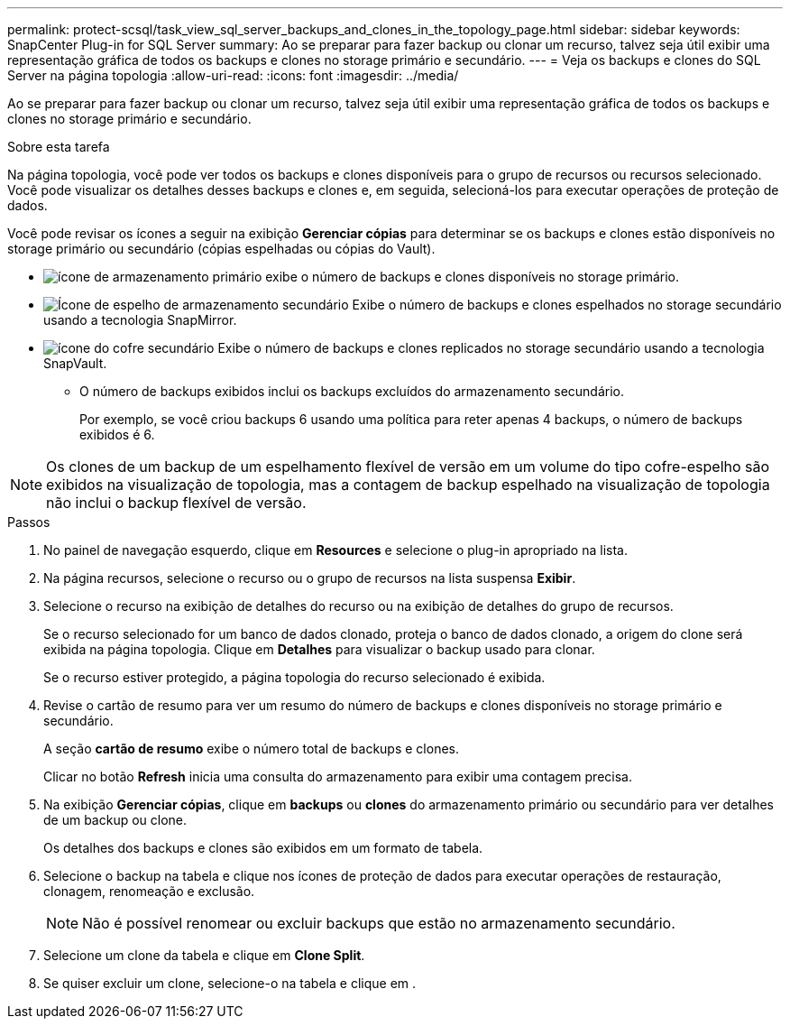 ---
permalink: protect-scsql/task_view_sql_server_backups_and_clones_in_the_topology_page.html 
sidebar: sidebar 
keywords: SnapCenter Plug-in for SQL Server 
summary: Ao se preparar para fazer backup ou clonar um recurso, talvez seja útil exibir uma representação gráfica de todos os backups e clones no storage primário e secundário. 
---
= Veja os backups e clones do SQL Server na página topologia
:allow-uri-read: 
:icons: font
:imagesdir: ../media/


[role="lead"]
Ao se preparar para fazer backup ou clonar um recurso, talvez seja útil exibir uma representação gráfica de todos os backups e clones no storage primário e secundário.

.Sobre esta tarefa
Na página topologia, você pode ver todos os backups e clones disponíveis para o grupo de recursos ou recursos selecionado. Você pode visualizar os detalhes desses backups e clones e, em seguida, selecioná-los para executar operações de proteção de dados.

Você pode revisar os ícones a seguir na exibição *Gerenciar cópias* para determinar se os backups e clones estão disponíveis no storage primário ou secundário (cópias espelhadas ou cópias do Vault).

* image:../media/topology_primary_storage.gif["ícone de armazenamento primário"] exibe o número de backups e clones disponíveis no storage primário.
* image:../media/topology_mirror_secondary_storage.gif["Ícone de espelho de armazenamento secundário"] Exibe o número de backups e clones espelhados no storage secundário usando a tecnologia SnapMirror.
* image:../media/topology_vault_secondary_storage.gif["ícone do cofre secundário"] Exibe o número de backups e clones replicados no storage secundário usando a tecnologia SnapVault.
+
** O número de backups exibidos inclui os backups excluídos do armazenamento secundário.
+
Por exemplo, se você criou backups 6 usando uma política para reter apenas 4 backups, o número de backups exibidos é 6.






NOTE: Os clones de um backup de um espelhamento flexível de versão em um volume do tipo cofre-espelho são exibidos na visualização de topologia, mas a contagem de backup espelhado na visualização de topologia não inclui o backup flexível de versão.

.Passos
. No painel de navegação esquerdo, clique em *Resources* e selecione o plug-in apropriado na lista.
. Na página recursos, selecione o recurso ou o grupo de recursos na lista suspensa *Exibir*.
. Selecione o recurso na exibição de detalhes do recurso ou na exibição de detalhes do grupo de recursos.
+
Se o recurso selecionado for um banco de dados clonado, proteja o banco de dados clonado, a origem do clone será exibida na página topologia. Clique em *Detalhes* para visualizar o backup usado para clonar.

+
Se o recurso estiver protegido, a página topologia do recurso selecionado é exibida.

. Revise o cartão de resumo para ver um resumo do número de backups e clones disponíveis no storage primário e secundário.
+
A seção *cartão de resumo* exibe o número total de backups e clones.

+
Clicar no botão *Refresh* inicia uma consulta do armazenamento para exibir uma contagem precisa.

. Na exibição *Gerenciar cópias*, clique em *backups* ou *clones* do armazenamento primário ou secundário para ver detalhes de um backup ou clone.
+
Os detalhes dos backups e clones são exibidos em um formato de tabela.

. Selecione o backup na tabela e clique nos ícones de proteção de dados para executar operações de restauração, clonagem, renomeação e exclusão.
+

NOTE: Não é possível renomear ou excluir backups que estão no armazenamento secundário.

. Selecione um clone da tabela e clique em *Clone Split*.
. Se quiser excluir um clone, selecione-o na tabela e clique image:../media/delete_icon.gif[""]em .


